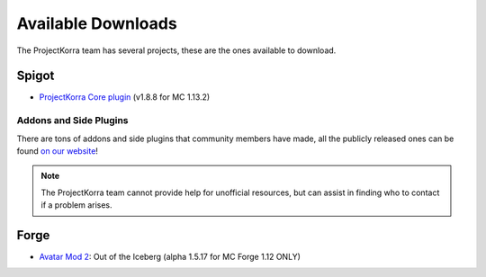 ===================
Available Downloads
===================

The ProjectKorra team has several projects, these are the ones available to download.

Spigot
======
- `ProjectKorra Core plugin`_ (v1.8.8 for MC 1.13.2)

Addons and Side Plugins
-----------------------
There are tons of addons and side plugins that community members have made, all the publicly released ones can be found `on our website`_!

.. note:: The ProjectKorra team cannot provide help for unofficial resources, but can assist in finding who to contact if a problem arises.

Forge
=====
- `Avatar Mod 2`_: Out of the Iceberg (alpha 1.5.17 for MC Forge 1.12 ONLY)

.. _ProjectKorra Core plugin: https://projectkorra.com/forum/resources/projectkorra-core.1/
.. _Avatar Mod 2: https://projectkorra.com/forum/resources/avatar-mod-2-out-of-the-iceberg.326/
.. _on our website: https://projectkorra.com/forum/resources/

